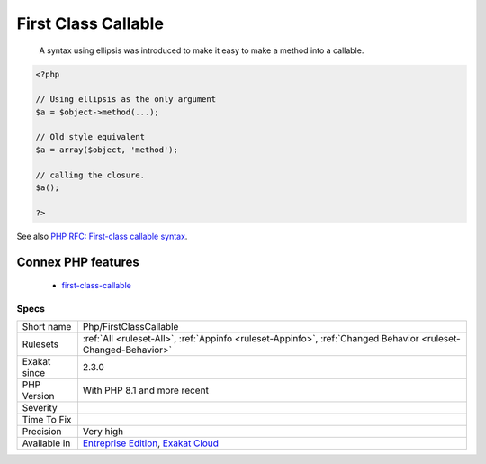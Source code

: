 .. _php-firstclasscallable:

.. _first-class-callable:

First Class Callable
++++++++++++++++++++

  A syntax using ellipsis was introduced to make it easy to make a method into a callable.

.. code-block:: php
   
   <?php
   
   // Using ellipsis as the only argument
   $a = $object->method(...);
   
   // Old style equivalent
   $a = array($object, 'method');
   
   // calling the closure.
   $a();
   
   ?>

See also `PHP RFC: First-class callable syntax <https://wiki.php.net/rfc/first_class_callable_syntax>`_.

Connex PHP features
-------------------

  + `first-class-callable <https://php-dictionary.readthedocs.io/en/latest/dictionary/first-class-callable.ini.html>`_


Specs
_____

+--------------+-------------------------------------------------------------------------------------------------------------------------+
| Short name   | Php/FirstClassCallable                                                                                                  |
+--------------+-------------------------------------------------------------------------------------------------------------------------+
| Rulesets     | :ref:`All <ruleset-All>`, :ref:`Appinfo <ruleset-Appinfo>`, :ref:`Changed Behavior <ruleset-Changed-Behavior>`          |
+--------------+-------------------------------------------------------------------------------------------------------------------------+
| Exakat since | 2.3.0                                                                                                                   |
+--------------+-------------------------------------------------------------------------------------------------------------------------+
| PHP Version  | With PHP 8.1 and more recent                                                                                            |
+--------------+-------------------------------------------------------------------------------------------------------------------------+
| Severity     |                                                                                                                         |
+--------------+-------------------------------------------------------------------------------------------------------------------------+
| Time To Fix  |                                                                                                                         |
+--------------+-------------------------------------------------------------------------------------------------------------------------+
| Precision    | Very high                                                                                                               |
+--------------+-------------------------------------------------------------------------------------------------------------------------+
| Available in | `Entreprise Edition <https://www.exakat.io/entreprise-edition>`_, `Exakat Cloud <https://www.exakat.io/exakat-cloud/>`_ |
+--------------+-------------------------------------------------------------------------------------------------------------------------+


